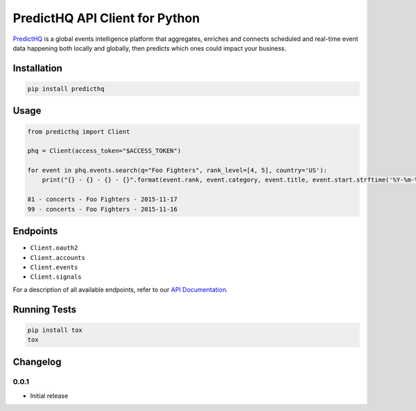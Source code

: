 ###############################
PredictHQ API Client for Python
###############################

.. image:: https://travis-ci.org/predicthq/sdk-py.svg?branch=master
    :target: https://travis-ci.org/predicthq/sdk-py
.. image:: https://coveralls.io/repos/github/predicthq/sdk-py/badge.svg?branch=master
    :target: https://coveralls.io/github/predicthq/sdk-py?branch=master


`PredictHQ <https://www.predicthq.com/>`_ is a global events intelligence platform that aggregates, enriches and connects scheduled and real-time event data happening both locally and globally, then predicts which ones could impact your business.


Installation
############

.. code-block:: shell

    pip install predicthq

Usage
#####

.. code-block:: python

    from predicthq import Client

    phq = Client(access_token="$ACCESS_TOKEN")

    for event in phq.events.search(q="Foo Fighters", rank_level=[4, 5], country='US'):
        print("{} - {} - {} - {}".format(event.rank, event.category, event.title, event.start.strftime('%Y-%m-%d')))

    81 - concerts - Foo Fighters - 2015-11-17
    99 - concerts - Foo Fighters - 2015-11-16

Endpoints
#########

* ``Client.oauth2``
* ``Client.accounts``
* ``Client.events``
* ``Client.signals``

For a description of all available endpoints, refer to our `API Documentation <https://developer.predicthq.com/>`_.

Running Tests
#############

.. code-block:: shell

    pip install tox
    tox

Changelog
#########

0.0.1
*****

* Initial release
